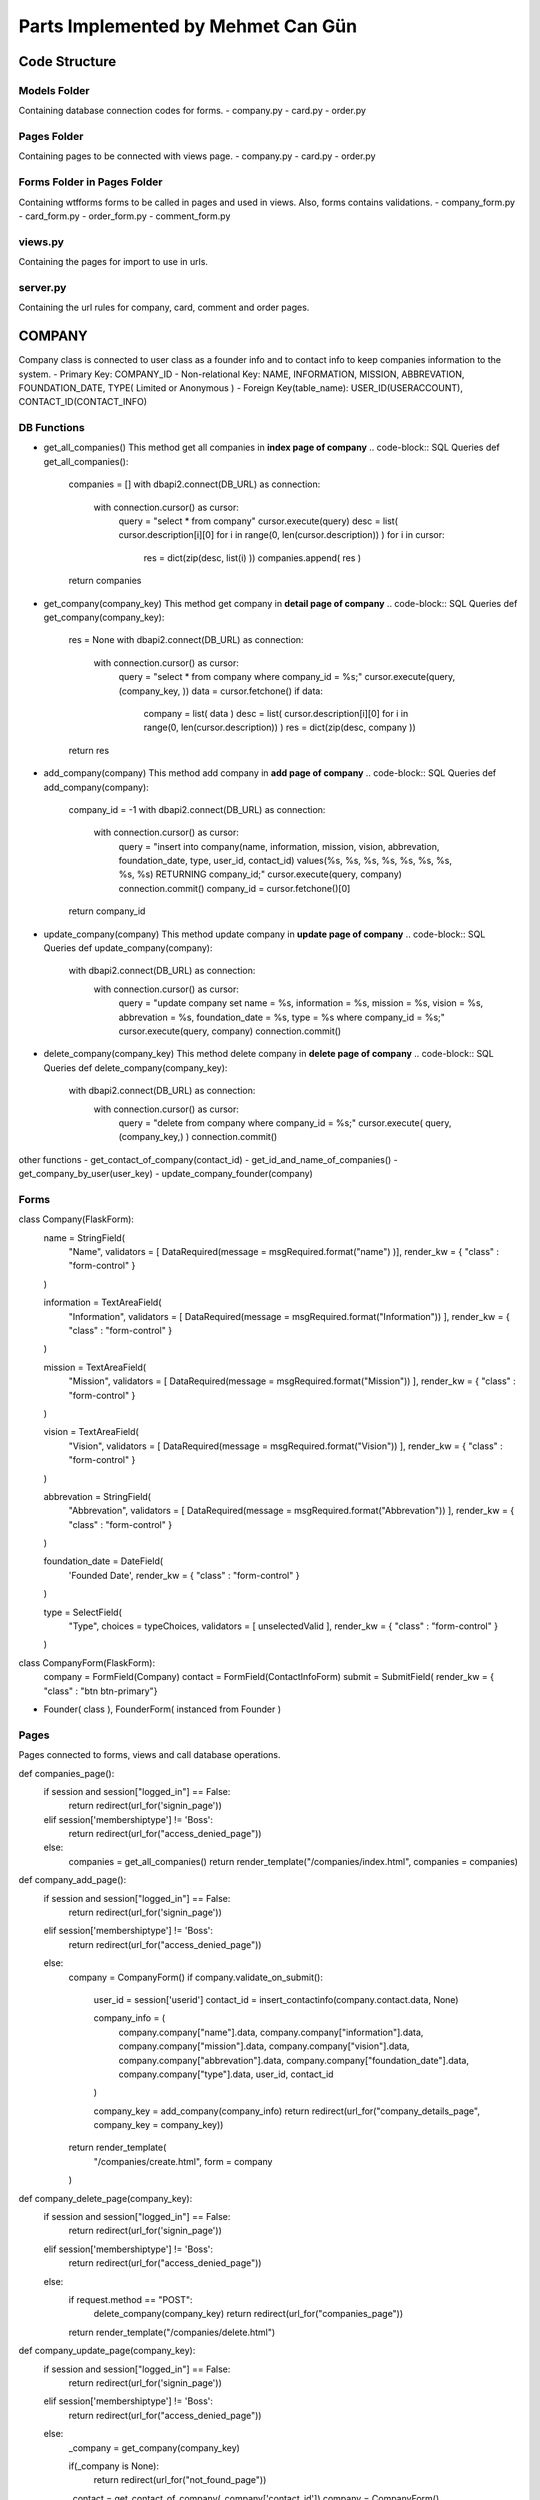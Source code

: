 Parts Implemented by Mehmet Can Gün
************************************


Code Structure
---------------

Models Folder
===============

Containing database connection codes for forms.
- company.py
- card.py
- order.py

Pages Folder
===============
Containing pages to be connected with views page.
- company.py
- card.py
- order.py

Forms Folder in Pages Folder
==============================
Containing wtfforms forms to be called in pages and used in views.
Also, forms contains validations.
- company_form.py
- card_form.py
- order_form.py
- comment_form.py

views.py
===============
Containing the pages for import to use in urls.

server.py
===============
Containing the url rules for company, card, comment and order pages.


COMPANY
---------------

Company class is connected to user class as a founder info and to contact info to keep companies information to the system.
- Primary Key: COMPANY_ID
- Non-relational Key: NAME, INFORMATION, MISSION, ABBREVATION, FOUNDATION_DATE, TYPE( Limited or Anonymous )
- Foreign Key(table_name): USER_ID(USERACCOUNT), CONTACT_ID(CONTACT_INFO)

DB Functions
===============

- get_all_companies()
  This method get all companies in **index page of company**
  .. code-block:: SQL Queries
  def get_all_companies():
    companies = []
    with dbapi2.connect(DB_URL) as connection:
      with connection.cursor() as cursor:
        query = "select * from company"
        cursor.execute(query)
        desc = list( cursor.description[i][0] for i in range(0, len(cursor.description)) )
        for i in cursor:
          res = dict(zip(desc, list(i) ))
          companies.append( res )
    return companies

- get_company(company_key)
  This method get company in **detail page of company**
  .. code-block:: SQL Queries
  def get_company(company_key):
    res = None
    with dbapi2.connect(DB_URL) as connection:
      with connection.cursor() as cursor:
        query = "select * from company where company_id = %s;"
        cursor.execute(query, (company_key, ))
        data = cursor.fetchone()
        if data:
          company = list( data )
          desc = list( cursor.description[i][0] for i in range(0, len(cursor.description)) )
          res = dict(zip(desc, company ))
    return res

- add_company(company)
  This method add company in **add page of company**
  .. code-block:: SQL Queries
  def add_company(company):
    company_id = -1
    with dbapi2.connect(DB_URL) as connection:
      with connection.cursor() as cursor:
        query = "insert into company(name, information, mission, vision, abbrevation, foundation_date, type, user_id, contact_id) values(%s, %s, %s, %s, %s, %s, %s, %s, %s) RETURNING company_id;"
        cursor.execute(query, company)
        connection.commit()
        company_id = cursor.fetchone()[0]
    return company_id

- update_company(company)
  This method update company in **update page of company**
  .. code-block:: SQL Queries
  def update_company(company):
    with dbapi2.connect(DB_URL) as connection:
      with connection.cursor() as cursor:
        query = "update company set name = %s, information = %s, mission = %s, vision = %s, abbrevation = %s, foundation_date = %s, type = %s where company_id = %s;"
        cursor.execute(query, company)
        connection.commit()

- delete_company(company_key)
  This method delete company in **delete page of company**
  .. code-block:: SQL Queries
  def delete_company(company_key):
    with dbapi2.connect(DB_URL) as connection:
      with connection.cursor() as cursor:
        query = "delete from company where company_id = %s;"
        cursor.execute( query, (company_key,) )
        connection.commit()

other functions
- get_contact_of_company(contact_id)
- get_id_and_name_of_companies()
- get_company_by_user(user_key)
- update_company_founder(company)

Forms
===============

.. code-block:: Company Abstract Class
class Company(FlaskForm):
  name = StringField(
    "Name", 
    validators = [ DataRequired(message = msgRequired.format("name") )],
    render_kw = { "class" : "form-control" }
  )

  information = TextAreaField(
    "Information", 
    validators = [ DataRequired(message = msgRequired.format("Information")) ],
    render_kw = { "class" : "form-control" }
  )

  mission = TextAreaField(
    "Mission",
    validators = [ DataRequired(message = msgRequired.format("Mission")) ],
    render_kw = { "class" : "form-control" }
  )

  vision = TextAreaField(
    "Vision",
    validators = [ DataRequired(message = msgRequired.format("Vision")) ],
    render_kw = { "class" : "form-control" }
  )

  abbrevation = StringField(
    "Abbrevation",
    validators = [ DataRequired(message = msgRequired.format("Abbrevation")) ],
    render_kw = { "class" : "form-control" }
  )

  foundation_date = DateField(
    'Founded Date', 
    render_kw = { "class" : "form-control" }
  )

  type = SelectField(
    "Type", 
    choices = typeChoices, 
    validators = [ unselectedValid ],
    render_kw = { "class" : "form-control" }
  )

.. code-block:: CompanyForm Class instanced from Company and ContactInfo class
class CompanyForm(FlaskForm):
  company   = FormField(Company)
  contact   = FormField(ContactInfoForm)
  submit    = SubmitField( render_kw = { "class" : "btn btn-primary"}

- Founder( class ), FounderForm( instanced from Founder )

Pages
===============
Pages connected to forms, views and call database operations.

.. code-block:: Company Index Page
def companies_page():
  if session and session["logged_in"] == False:
    return redirect(url_for('signin_page'))
  elif session['membershiptype'] != 'Boss':
    return redirect(url_for("access_denied_page"))
  else:
    companies = get_all_companies()
    return render_template("/companies/index.html", companies = companies)

.. code-block:: Company Add Page
def company_add_page():
  if session and session["logged_in"] == False:
    return redirect(url_for('signin_page'))
  elif session['membershiptype'] != 'Boss':
    return redirect(url_for("access_denied_page"))
  else:
    company = CompanyForm()
    if company.validate_on_submit():
      user_id     = session['userid']
      contact_id  = insert_contactinfo(company.contact.data, None)

      company_info = (
        company.company["name"].data,
        company.company["information"].data,
        company.company["mission"].data,
        company.company["vision"].data,
        company.company["abbrevation"].data,
        company.company["foundation_date"].data,
        company.company["type"].data,
        user_id,
        contact_id
      )

      company_key = add_company(company_info)
      return redirect(url_for("company_details_page", company_key = company_key))

    return render_template(
      "/companies/create.html",
      form = company
    )

.. code-block:: Company Delete Page
def company_delete_page(company_key):
  if session and session["logged_in"] == False:
    return redirect(url_for('signin_page'))
  elif session['membershiptype'] != 'Boss':
    return redirect(url_for("access_denied_page"))
  else:
    if request.method == "POST":
      delete_company(company_key)
      return redirect(url_for("companies_page"))
    return render_template("/companies/delete.html")

.. code-block:: Company Update Page
def company_update_page(company_key):
  if session and session["logged_in"] == False:
    return redirect(url_for('signin_page'))
  elif session['membershiptype'] != 'Boss':
    return redirect(url_for("access_denied_page"))
  else:
    _company = get_company(company_key)
    
    if(_company is None):
      return redirect(url_for("not_found_page"))
    
    _contact  = get_contact_of_company(_company['contact_id'])
    company   = CompanyForm()

    if company.validate_on_submit():

      company_info = (
        company.company["name"].data,
        company.company["information"].data,
        company.company["mission"].data,
        company.company["vision"].data,
        company.company["abbrevation"].data,
        company.company["foundation_date"].data,
        company.company["type"].data,
        company_key
      )
      update_contactinfo_with_id(_company["contact_id"], company.contact.data)
      update_company(company_info)

      return redirect( url_for("company_details_page", company_key = company_key) )

    company.company["name"].data             = _company["name"]
    company.company["information"].data      = _company["information"]
    company.company["mission"].data          = _company["mission"]
    company.company["vision"].data           = _company["vision"]
    company.company["abbrevation"].data      = _company["abbrevation"]
    company.company["foundation_date"].data  = _company["foundation_date"]
    company.company["type"].data             = _company["type"] if _company["type"] is not None else -1
    company.contact["phoneNumber"].data      = _contact["phonenumber"]
    company.contact["email"].data            = _contact["email"]
    company.contact["fax"].data              = _contact["fax"]
    company.contact["homePhone"].data        = _contact["homephone"]
    company.contact["workmail"].data         = _contact["workmail"]
    
    return render_template(
      "/companies/update.html",
      form = company
    )

.. code-block:: Company Details Page
def company_details_page(company_key):
  if session and session["logged_in"] == False:
    return redirect(url_for('signin_page'))
  else:
    company = get_company(company_key)
    contact = get_contact_of_company( company['contact_id'] )
    founder = select_a_user_and_info( company['user_id'])
    if founder:
      founder = founder[0]
    if(company is None):
      return redirect(url_for("not_found_page"))
    return render_template(
      "/companies/details.html",
      company = company,
      contact = contact,
      founder = founder
    )

Views
===============
.. code-block:: List Companies if compaies exists.
  {% if companies %}
  <table class="table table-light table-hover">
    <thead>
      <tr>
        <th>Name</th>
        <th>Information</th>
        <th>Mission</th>
        <th>Vision</th>
        <th>Abbrevation</th>
        <th>Founded Date</th>
        <th>Type</th>
        <th>Operations</th>
      </tr>
    </thead>
    <tbody>
      {% for i in companies %}
      <tr>
        <td>{{ i['name'] }}</td>
        <td>{{ i['information'] }}</td>
        <td>{{ i['mission'] }}</td>
        <td>{{ i['vision'] }}</td>
        <td>{{ i['abbrevation'] }}</td>
        <td>{{ i['foundation_date'] }}</td>
        <td>{{ i['type'] }}</td>
        <td>
          <a href="{{ url_for('company_details_page', company_key = i['company_id']) }}" class="btn btn-info">Details </a>
          <a href="{{ url_for('company_update_page', company_key = i['company_id']) }}" class="btn btn-warning">Update</a>
          <a href="{{ url_for('company_delete_page', company_key = i['company_id']) }}" class="btn btn-danger">Delete</a>
          {% if not i['user_id'] %}
          <a href="{{ url_for('company_setfounder_page', company_key = i['company_id']) }}" class="btn btn-warning">Set Founder</a>
          {% endif%}
        </td>
      </tr>
      {% endfor %}
    </tbody>
  </table>
  {% endif %}

.. code-block:: Add company
  <form method="post" action="{{ request.path }}" >
    {{ form.csrf_token }}
    
    {% for field, msg in form.errors.items() %}
      {% for i in msg: %}
        <div class="alert alert-warning" role="alert">
          <strong>{{ msg[i][0] }}</strong>
        </div>
      {% endfor %}
    {% endfor %}
    <h1 class="display-4">Create <small class="text-muted font-italic">company</small></h1>
    <hr>
    {{ form.company( class_ = "mt-5 table table-hover") }}
    <h1 class="display-4">Complete <small class="text-muted font-italic">contact</small></h1>
    <hr>  
    {{ form.contact( class_ = "mt-5 table table-hover") }}
    <p class="text-right">If you cannot find your location, you can create by using link below</p>
    <a href="{{ url_for('location_page') }}" class="float-right btn btn-dark">Add Location</a>
    <div class="text-center">
      {{ form.submit }}
      <a href="{{ url_for('companies_page') }}" class="btn btn-secondary">Cancel</a>
    </div>
  </form>

.. code-block:: Update company

  <form method="post" action="{{ request.path }}" >
    {{ form.csrf_token }}
    
    {% for field, msg in form.errors.items() %}
      {% for i in msg: %}
        <div class="alert alert-warning" role="alert">
          <strong>{{ msg[i][0] }}</strong>
        </div>
      {% endfor %}
    {% endfor %}
    <h1 class="display-4">Update <small class="text-muted font-italic">company</small></h1>
    <hr>
    {{ form.company( class_ = "mt-5 table table-hover") }}
    <h1 class="display-4">Update <small class="text-muted font-italic">contact</small></h1>
    <hr>  
    {{ form.contact( class_ = "mt-5 table table-hover") }}
    <div class="text-center">
      {{ form.submit }}
      <a href="{{ url_for('companies_page') }}" class="btn btn-secondary">Cancel</a>
    </div>
  </form>

.. code-block:: Delete company
  <form action="{{ request.path }}" method="POST">
    <h3>Are you sure to delete your company?</h3>
    <button type="submit" class="btn btn-primary">Submit</button>
    <a href="{{ url_for('companies_page') }}" class="btn btn-secondary">Cancel</a>
  </form>

.. code-block:: Details about company
{% if company %}

<div class="container">
  <div class="row">
    <div class="col-12 row">
      <div class="col-6">
        <h1 class="display-4">Company </h1>
        <hr >
        <ul>
          <li>Name: {{ company["name"] }}</li>
          <li>Information: {{ company["information"] }}</li>
          <li>Mission: {{ company["mission"] }}</li>
          <li>Vision: {{ company["vision"] }}</li>
          <li>Abbrevation: {{ company["abbrevation"] }}</li>
          <li>Foundation Date: {{ company["foundation_date"] }}</li>
          <li>Company Type: {{ company["type"] }}</li>
        </ul>
      </div>
      <div class="col-6">
        <h1 class="display-4 ">Founder</h1>
        <hr >
        {% if founder %}
          <div class="text-center">
            <img src="{{ founder['path'] }}" class="img-fluid round-circle" width="250" height="250">
          </div>
          <ul>
            <li>Founder: {{ founder['name'] }} {{ founder['surname']  }}  </li>
            <li>Gender: {{ founder['gender'] }}</li>
            <li>Birthday: {{ founder['birthday'] }}</li>
            <li>Education Level: {{ founder['educationlevel'] }}</li>
          </ul>
        {% else %}
          <p>This company has no founder yet.</p>
        {% endif %}
      </div>
    </div>
  </div>
    <h1 class="display-4 ">Contact to Company</h1>
    <hr >
    <ul>
      <li>Phone Number: {{ contact['phonenumber '] }}</li>
      <li>Email: {{ contact['email'] }}</li>
      <li>Fax: {{ contact['fax'] }}</li>
      <li>2nd Phone Number: {{ contact['homephone'] }}</li>
      <li>Work Mail: {{ contact['workmail'] }}</li>
    </ul>
</div>

{% endif %}

CARD
---------------

Card class is connected to user class with respect to company and to connect to company for specialize card for the company.
- Primary Key: CARD_ID 
- Non-relational Key: POINTS, CARD_NUMBER( UNIQUE ), IS_ACTIVE, COLOR, ACTIVATION_DATE( now ), EXPIRE_DATE( default = added 1 year from now )
- Foreign Key(table_name): USER_ID(USERACCOUNT), COMPANY_ID(COMPANY)

DB Functions
===============

- check_card_number(card_number)
- get_all_cards()
- get_card(card_key)
- get_card_by_user(user_key)
- add_card(card)
- update_card(card)
- delete_card(card_key)

Forms
===============

- Card( class ), CardForm( instanced from Card )



ORDER
---------------

Order class is connected to restaurant for meals and user account for who ordered the meals.
- Primary Key: ORDER_ID 
- Non-relational Key: PRICE( total price ), NOTE, TYPE( CASH OR CREDIT CARD ), RATE, CREATED_AT( now ), END_AT, is_delivered( 0 means not delievered )
- Foreign Key(table_name): RESTAURANT_ID(RESTAURANT), USER_ID(USERACCOUNT)

DB Functions
===============

- get_all_orders()
- get_order(key, type)
- get_detailed_order_food(key, type)
- get_order_details(order_key)
- add_order(order)
- update_order(order)
- update_order_delivered(order_id)
- update_stock_by_order_key(order_id):
- delete_order(order_key)

Forms
===============

- Order( class ), OrderForm( instanced from Order )


ORDER_FOOD
---------------

Order food class is connected to restaurant for meals and user account for who ordered the meals.
- Primary Key: ORDER_ID, FOOD_ID
- Non-relational Key: AMOUNT( ordered food amount )
- Foreign Key(table_name): FOOD_ID(FOOD), ORDER_ID(ORDERS)

DB Functions
===============
- connect_order_and_food(orderfood)


COMMENT
---------------

Comment class is connected to delivered order and user account who comment
- Primary Key: COMMENT_ID 
- Non-relational Key: TITLE, DESCRIPTION, CREATED_AT( now ), SPEED ( 0=slow : 1=fast ), TASTE( 0=tasteful : 1=not tasteful )
- Foreign Key(table_name): ORDER_ID(ORDERS), USER_ID(USERACCOUNT)

Functions
===============

- make_comment_to_order(comment)
- get_order_related_comments(key)


Forms
===============

- Comment( class ), CommentForm( instanced from Comment )
